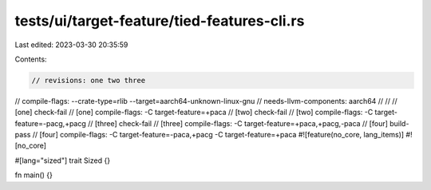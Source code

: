 tests/ui/target-feature/tied-features-cli.rs
============================================

Last edited: 2023-03-30 20:35:59

Contents:

.. code-block:: rs

    // revisions: one two three
// compile-flags: --crate-type=rlib --target=aarch64-unknown-linux-gnu
// needs-llvm-components: aarch64
//
//
// [one] check-fail
// [one] compile-flags: -C target-feature=+paca
// [two] check-fail
// [two] compile-flags: -C target-feature=-pacg,+pacg
// [three] check-fail
// [three] compile-flags: -C target-feature=+paca,+pacg,-paca
// [four] build-pass
// [four] compile-flags: -C target-feature=-paca,+pacg -C target-feature=+paca
#![feature(no_core, lang_items)]
#![no_core]

#[lang="sized"]
trait Sized {}

fn main() {}


